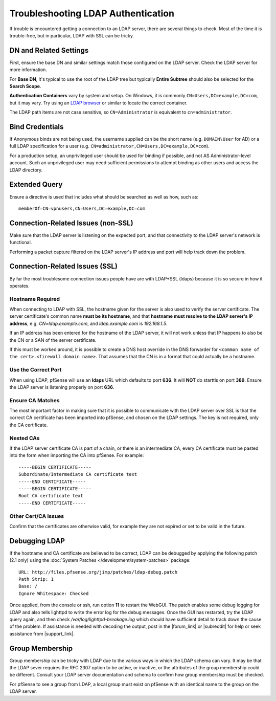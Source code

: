 Troubleshooting LDAP Authentication
===================================

If trouble is encountered getting a connection to an LDAP server, there
are several things to check. Most of the time it is trouble-free, but in
particular, LDAP with SSL can be tricky.

DN and Related Settings
-----------------------

First, ensure the base DN and similar settings match those configured on
the LDAP server. Check the LDAP server for more information.

For **Base DN**, it's typical to use the root of the LDAP tree but
typically **Entire Subtree** should also be selected for the **Search
Scope**.

**Authentication Containers** vary by system and setup. On Windows, it is
commonly ``CN=Users,DC=example,DC=com``, but it may vary. Try using an `LDAP
browser <http://directory.apache.org/studio/>`__ or similar to locate the
correct container.

The LDAP path items are not case sensitive, so ``CN=Administrator`` is
equivalent to ``cn=administrator``.

Bind Credentials
----------------

If Anonymous binds are not being used, the username supplied can be the short
name (e.g. ``DOMAIN\User`` for AD) or a full LDAP specification for a user (e.g.
``CN=administrator,CN=Users,DC=example,DC=com``).

For a production setup, an unprivileged user should be used for binding
if possible, and not AS Administrator-level account. Such an
unprivileged user may need sufficient permissions to attempt binding as
other users and access the LDAP directory.

Extended Query
--------------

Ensure a directive is used that includes what should be searched as well
as how, such as::

  memberOf=CN=vpnusers,CN=Users,DC=example,DC=com

Connection-Related Issues (non-SSL)
-----------------------------------

Make sure that the LDAP server is listening on the expected port, and
that connectivity to the LDAP server's network is functional.

Performing a packet capture filtered on the LDAP server's IP address and
port will help track down the problem.

Connection-Related Issues (SSL)
-------------------------------

By far the most troublesome connection issues people have are with
LDAP+SSL (ldaps) because it is so secure in how it operates.

Hostname Required
~~~~~~~~~~~~~~~~~

When connecting to LDAP with SSL, the hostname given for the server is
also used to verify the server certificate. The server certificate's
common name **must be its hostname**, and that **hostname must resolve
to the LDAP server's IP address**, e.g. *CN=ldap.example.com*, and
*ldap.example.com* is *192.168.1.5*.

If an IP address has been entered for the hostname of the LDAP server,
it will not work unless that IP happens to also be the CN or a SAN of
the server certificate.

If this must be worked around, it is possible to create a DNS host
override in the DNS forwarder for ``<common name of the cert>.<firewall domain
name>``. That assumes that the CN is in a format that could actually be a
hostname.

Use the Correct Port
~~~~~~~~~~~~~~~~~~~~

When using LDAP, pfSense will use an **ldaps** URL which defaults to
port **636**. It will **NOT** do starttls on port **389**. Ensure the
LDAP server is listening properly on port **636**.

Ensure CA Matches
~~~~~~~~~~~~~~~~~

The most important factor in making sure that it is possible to
communicate with the LDAP server over SSL is that the correct CA
certificate has been imported into pfSense, and chosen on the LDAP
settings. The key is not required, only the CA certificate.

Nested CAs
~~~~~~~~~~

If the LDAP server certificate CA is part of a chain, or there is an
intermediate CA, every CA certificate must be pasted into the form when
importing the CA into pfSense. For example::

  -----BEGIN CERTIFICATE-----
  Subordinate/Intermediate CA certificate text
  -----END CERTIFICATE-----
  -----BEGIN CERTIFICATE-----
  Root CA certificate text
  -----END CERTIFICATE-----

Other Cert/CA Issues
~~~~~~~~~~~~~~~~~~~~

Confirm that the certificates are otherwise valid, for example they are
not expired or set to be valid in the future.

Debugging LDAP
--------------

If the hostname and CA certificate are believed to be correct, LDAP can
be debugged by applying the following patch (2.1 only) using the :doc:`System Patches </development/system-patches>` package::

  URL: http://files.pfsense.org/jimp/patches/ldap-debug.patch
  Path Strip: 1
  Base: /
  Ignore Whitespace: Checked

Once applied, from the console or ssh, run option **11** to restart the
WebGUI. The patch enables some debug logging for LDAP and also tells
lighttpd to write the error log for the debug messages. Once the GUI has
restarted, try the LDAP query again, and then check
*/var/log/lighttpd-breakage.log* which should have sufficient detail to
track down the cause of the problem. If assistance is needed with
decoding the output, post in the |forum_link| or |subreddit| for help or seek
assistance from |support_link|.

Group Membership
----------------

Group membership can be tricky with LDAP due to the various ways in
which the LDAP schema can vary. It may be that the LDAP sever requires
the RFC 2307 option to be active, or inactive, or the attributes of the
group membership could be different. Consult your LDAP server
documentation and schema to confirm how group membership must be
checked.

For pfSense to see a group from LDAP, a local group must exist on
pfSense with an identical name to the group on the LDAP server.
